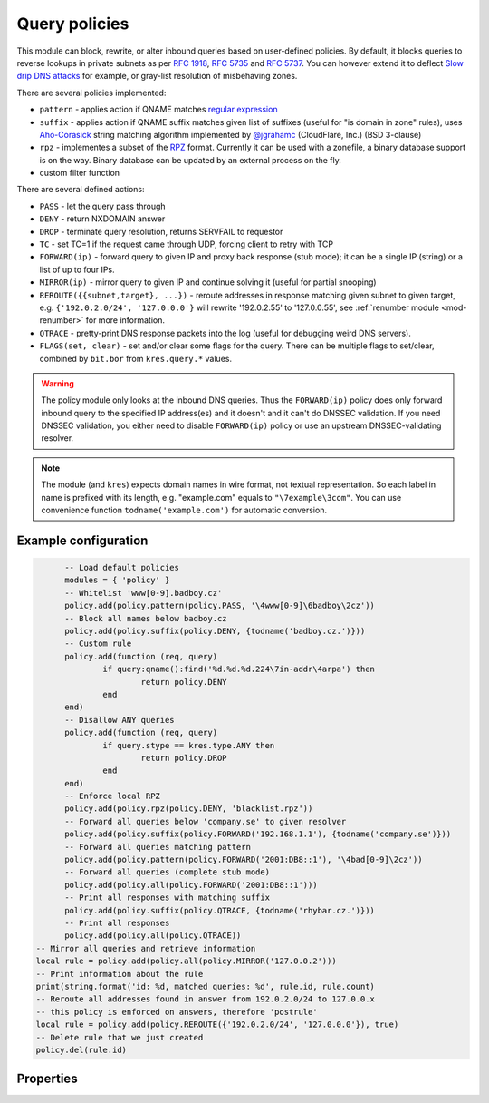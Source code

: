 .. _mod-policy:

Query policies 
--------------

This module can block, rewrite, or alter inbound queries based on user-defined policies.
By default, it blocks queries to reverse lookups in private subnets as per :rfc:`1918`, :rfc:`5735` and :rfc:`5737`.
You can however extend it to deflect `Slow drip DNS attacks <https://blog.secure64.com/?p=377>`_ for example, or gray-list resolution of misbehaving zones.

There are several policies implemented:

* ``pattern``
  - applies action if QNAME matches `regular expression <http://lua-users.org/wiki/PatternsTutorial>`_
* ``suffix``
  - applies action if QNAME suffix matches given list of suffixes (useful for "is domain in zone" rules),
  uses `Aho-Corasick`_ string matching algorithm implemented by `@jgrahamc`_ (CloudFlare, Inc.) (BSD 3-clause)
* ``rpz``
  - implementes a subset of the RPZ_ format. Currently it can be used with a zonefile, a binary database support is on the way. Binary database can be updated by an external process on the fly.
* custom filter function

There are several defined actions:

* ``PASS`` - let the query pass through
* ``DENY`` - return NXDOMAIN answer
* ``DROP`` - terminate query resolution, returns SERVFAIL to requestor
* ``TC`` - set TC=1 if the request came through UDP, forcing client to retry with TCP
* ``FORWARD(ip)`` - forward query to given IP and proxy back response (stub mode);
  it can be a single IP (string) or a list of up to four IPs.
* ``MIRROR(ip)`` - mirror query to given IP and continue solving it (useful for partial snooping)
* ``REROUTE({{subnet,target}, ...})`` - reroute addresses in response matching given subnet to given target, e.g. ``{'192.0.2.0/24', '127.0.0.0'}`` will rewrite '192.0.2.55' to '127.0.0.55', see :ref:`renumber module <mod-renumber>` for more information.
* ``QTRACE`` - pretty-print DNS response packets into the log (useful for debugging weird DNS servers).
* ``FLAGS(set, clear)`` - set and/or clear some flags for the query.  There can be multiple flags to set/clear, combined by ``bit.bor`` from ``kres.query.*`` values.

.. warning:: The policy module only looks at the inbound DNS queries.  Thus the ``FORWARD(ip)`` policy does only forward inbound query to the specified IP address(es) and it doesn't and it can't do DNSSEC validation.  If you need DNSSEC validation, you either need to disable ``FORWARD(ip)`` policy or use an upstream DNSSEC-validating resolver.

.. note:: The module (and ``kres``) expects domain names in wire format, not textual representation. So each label in name is prefixed with its length, e.g. "example.com" equals to ``"\7example\3com"``. You can use convenience function ``todname('example.com')`` for automatic conversion.

Example configuration
^^^^^^^^^^^^^^^^^^^^^

.. code-block:: lua

	-- Load default policies
	modules = { 'policy' }
	-- Whitelist 'www[0-9].badboy.cz'
	policy.add(policy.pattern(policy.PASS, '\4www[0-9]\6badboy\2cz'))
	-- Block all names below badboy.cz
	policy.add(policy.suffix(policy.DENY, {todname('badboy.cz.')}))
	-- Custom rule
	policy.add(function (req, query)
		if query:qname():find('%d.%d.%d.224\7in-addr\4arpa') then
			return policy.DENY
		end
	end)
	-- Disallow ANY queries
	policy.add(function (req, query)
		if query.stype == kres.type.ANY then
			return policy.DROP
		end
	end)
	-- Enforce local RPZ
	policy.add(policy.rpz(policy.DENY, 'blacklist.rpz'))
	-- Forward all queries below 'company.se' to given resolver
	policy.add(policy.suffix(policy.FORWARD('192.168.1.1'), {todname('company.se')}))
	-- Forward all queries matching pattern
	policy.add(policy.pattern(policy.FORWARD('2001:DB8::1'), '\4bad[0-9]\2cz'))
	-- Forward all queries (complete stub mode)
	policy.add(policy.all(policy.FORWARD('2001:DB8::1')))
	-- Print all responses with matching suffix
	policy.add(policy.suffix(policy.QTRACE, {todname('rhybar.cz.')}))
	-- Print all responses
	policy.add(policy.all(policy.QTRACE))
  -- Mirror all queries and retrieve information
  local rule = policy.add(policy.all(policy.MIRROR('127.0.0.2')))
  -- Print information about the rule
  print(string.format('id: %d, matched queries: %d', rule.id, rule.count)
  -- Reroute all addresses found in answer from 192.0.2.0/24 to 127.0.0.x
  -- this policy is enforced on answers, therefore 'postrule'
  local rule = policy.add(policy.REROUTE({'192.0.2.0/24', '127.0.0.0'}), true)
  -- Delete rule that we just created
  policy.del(rule.id)

Properties
^^^^^^^^^^

.. envvar:: policy.PASS

   Pass-through all queries matching the rule.

.. envvar:: policy.DENY

   Respond with NXDOMAIN to all queries matching the rule.

.. envvar:: policy.DROP

   Drop all queries matching the rule.

.. envvar:: policy.TC

   Respond with empty answer with TC bit set (if the query came through UDP).

.. envvar:: policy.FORWARD (address)

   Forward query to given IP address.

.. envvar:: policy.MIRROR (address)

   Forward query to given IP address.

.. envvar:: policy.REROUTE({{subnet,target}, ...})

   Reroute addresses in response matching given subnet to given target, e.g. ``{'192.0.2.0/24', '127.0.0.0'}`` will rewrite '192.0.2.55' to '127.0.0.55'.

.. envvar:: policy.QTRACE

   Print pretty-formate (dig-like) DNS answers for current query and
   all its subqueries that Knot Resolver receive from upstream
   (authoritative) DNS servers.  Very useful when dealing with
   non-compliant DNS servers that violate DNS protocol.

.. function:: policy.add(rule, postrule)

  :param rule: added rule, i.e. ``policy.pattern(policy.DENY, '[0-9]+\2cz')``
  :param postrule: boolean, if true the rule will be evaluated on answer instead of query
  :return: rule description
  
  Add a new policy rule that is executed either or queries or answers, depending on the ``postrule`` parameter. You can then use the returned rule description to get information and unique identifier for the rule, as well as match count.

.. function:: policy.del(id)

  :param id: identifier of a given rule
  :return: boolean
  
  Remove a rule from policy list.

.. function:: policy.all(action)

  :param action: executed action for all queries
  
  Perform action for all queries (no filtering).

.. function:: policy.pattern(action, pattern)

  :param action: action if the pattern matches QNAME
  :param pattern: regular expression
  
  Policy to block queries based on the QNAME regex matching.

.. function:: policy.suffix(action, suffix_table)

  :param action: action if the pattern matches QNAME
  :param suffix_table: table of valid suffixes
  
  Policy to block queries based on the QNAME suffix match.

.. function:: policy.suffix_common(action, suffix_table[, common_suffix])

  :param action: action if the pattern matches QNAME
  :param suffix_table: table of valid suffixes
  :param common_suffix: common suffix of entries in suffix_table
  
  Like suffix match, but you can also provide a common suffix of all matches for faster processing (nil otherwise).
  This function is faster for small suffix tables (in the order of "hundreds").

.. function:: policy.rpz(action, path[, format])

  :param action: the default action for match in the zone (e.g. RH-value `.`)
  :param path: path to zone file | database
  
  Enforce RPZ_ rules. This can be used in conjunction with published blocklist feeds.
  The RPZ_ operation is well described in this `Jan-Piet Mens's post`_,
  or the `Pro DNS and BIND`_ book. Here's compatibility table:

  .. csv-table::
   :header: "Policy Action", "RH Value", "Support"

   "NXDOMAIN", "``.``", "**yes**"
   "NODATA", "``*.``", "*partial*, implemented as NXDOMAIN"
   "Unchanged", "``rpz-passthru.``", "**yes**"
   "Nothing", "``rpz-drop.``", "**yes**"
   "Truncated", "``rpz-tcp-only.``", "**yes**"
   "Modified", "anything", "no"

  .. csv-table::
   :header: "Policy Trigger", "Support"

   "QNAME", "**yes**"
   "CLIENT-IP", "*partial*, may be done with :ref:`views <mod-view>`"
   "IP", "no"
   "NSDNAME", "no"
   "NS-IP", "no"

.. function:: policy.todnames({name, ...})

   :param: names table of domain names in textual format
   
   Returns table of domain names in wire format converted from strings.

   .. code-block:: lua

      -- Convert single name
      assert(todname('example.com') == '\7example\3com\0')
      -- Convert table of names
      policy.todnames({'example.com', 'me.cz'})
      { '\7example\3com\0', '\2me\2cz\0' }

.. _`Aho-Corasick`: https://en.wikipedia.org/wiki/Aho%E2%80%93Corasick_string_matching_algorithm
.. _`@jgrahamc`: https://github.com/jgrahamc/aho-corasick-lua
.. _RPZ: https://dnsrpz.info/
.. _`Pro DNS and BIND`: http://www.zytrax.com/books/dns/ch7/rpz.html
.. _`Jan-Piet Mens's post`: http://jpmens.net/2011/04/26/how-to-configure-your-bind-resolvers-to-lie-using-response-policy-zones-rpz/
